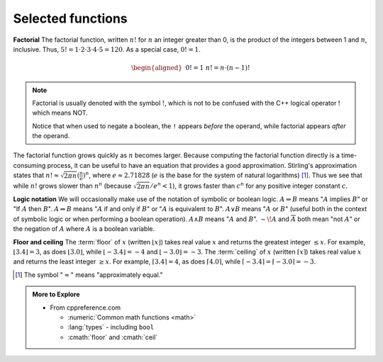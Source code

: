..  Copyright (C)  Dave Parillo.  Permission is granted to copy, distribute
    and/or modify this document under the terms of the GNU Free Documentation
    License, Version 1.3 or any later version published by the Free Software
    Foundation; with Invariant Sections being Forward, and Preface,
    no Front-Cover Texts, and no Back-Cover Texts.  A copy of
    the license is included in the section entitled "GNU Free Documentation
    License".
.. This file is adapted from the OpenDSA eTextbook project. See
.. http://opendsa.org for more details.
.. Copyright (c) 2012-2020 by the OpenDSA Project Contributors, and
.. distributed under an MIT open source license.

.. index::
   single: factorial

Selected functions
==================
**Factorial**
The factorial function, written :math:`n!` for :math:`n` an
integer greater than 0, is the product of
the integers between 1 and :math:`n`, inclusive.
Thus, :math:`5! = 1 \cdot 2 \cdot 3 \cdot 4 \cdot 5 = 120`.
As a special case, :math:`0! = 1`.

.. math::

   \begin{aligned}
   &&  0! = 1 \\
   &&  n! = n \cdot (n-1)!\end{aligned}

.. note::
   Factorial is usually denoted with the symbol :math:`!`, which is not to
   be confused with the C++ logical operator ! which means NOT.

   Notice that when used to negate a boolean, the ``!``
   appears *before* the operand, while
   factorial appears *after* the operand.

The factorial function grows quickly as :math:`n` becomes larger.
Because computing the factorial function directly is a time-consuming
process, it can be useful to have an equation that provides a
good approximation.
Stirling's approximation states that
:math:`n! \approx \sqrt{2\pi n}(\frac{n}{e})^n`,
where :math:`e \approx 2.71828`
(:math:`e` is the base for the system of natural logarithms) [#]_.
Thus we see that while :math:`n!` grows
slower than :math:`n^n` (because :math:`\sqrt{2\pi n}/e^n < 1`),
it grows faster than :math:`c^n` for any positive integer constant
:math:`c`.

.. index::
   single: logic notation

**Logic notation**
We will occasionally make use of the notation of symbolic or boolean
logic.
:math:`A \Rightarrow B` means ":math:`A` implies :math:`B`" or
"If :math:`A` then :math:`B`".
:math:`A \Leftrightarrow B` means ":math:`A` if and only if :math:`B`"
or ":math:`A` is equivalent to :math:`B`".
:math:`A \vee B` means ":math:`A` or :math:`B`"
(useful both in the context of symbolic
logic or when performing a boolean operation).
:math:`A \wedge B` means ":math:`A` and :math:`B`".
:math:`\sim\!A` and :math:`\overline{A}` both mean "not :math:`A`" or
the negation of :math:`A` where :math:`A` is a boolean variable.

.. index::
   single: floor function
   single: ceiling function

**Floor and ceiling**
The :term:`floor` of :math:`x` (written :math:`\lfloor x \rfloor`)
takes real value :math:`x` and returns the greatest 
integer :math:`\leq x`.
For example, :math:`\lfloor 3.4 \rfloor = 3`,
as does :math:`\lfloor 3.0 \rfloor`, 
while :math:`\lfloor -3.4 \rfloor = -4` and
:math:`\lfloor -3.0 \rfloor = -3`.
The :term:`ceiling` of :math:`x` (written
:math:`\lceil x \rceil`) takes real value :math:`x` and returns the
least integer :math:`\geq x`.
For example, :math:`\lceil 3.4 \rceil = 4`, as does
:math:`\lceil 4.0 \rceil`,
while :math:`\lceil -3.4 \rceil = \lceil -3.0 \rceil = -3`.

.. [#] The symbol ":math:`\approx`" means "approximately equal."

.. admonition:: More to Explore

   - From cppreference.com

     - :numeric:`Common math functions <math>`
     - :lang:`types` - including ``bool``
     - :cmath:`floor` and :cmath:`ceil`


